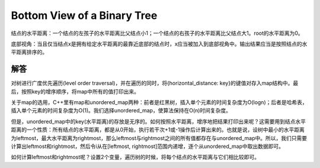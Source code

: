 Bottom View of a Binary Tree
=========================================================
结点的水平距离：一个结点的左孩子的水平距离比父结点小1；一个结点的右孩子的水平距离比父结点大1。root的水平距离为0。

底部视角：当且仅当结点x是拥有给定水平距离的最靠近底部的结点时，x应当被加入到底部视角中。输出结果应当是按照结点的水平距离排序的。

解答
---------------------------------------
对树进行广度优先遍历(level order traversal)，并在遍历的同时，将{horizontal_distance: key}的键值对存入map结构中。最后，按照key的增序顺序，将map中所有的值打印出来。

关于map的选用，C++里有map和unordered_map两种：前者是红黑树，插入单个元素的时间复杂度为O(logn)；后者是哈希表，插入单个元素的时间复杂度为O(1)。我们选择unordered_map，使算法保持在O(n)时间复杂度。

但是，unordered_map中的key(水平距离)的存放是无序的。如何按照水平距离，增序地把结果打印出来呢？这需要用到结点水平距离的一个性质：所有结点的水平距离，都是从0开始，执行若干次+1或-1操作后计算出来的。也就是说，设树中最小的水平距离为leftmost，最大水平距离为rightmost，那么leftmost与rightmost之间的所有值都存在与unordered_map中。所以，我们只需要计算出leftmost和rightmost，然后令i从在[leftmost, rightmost]范围内递增，逐个从unordered_map中取出数据即可。

如何计算leftmost和rightmost呢？设置2个变量，遍历树的时候，将每个结点的水平距离与它们相比较即可。
